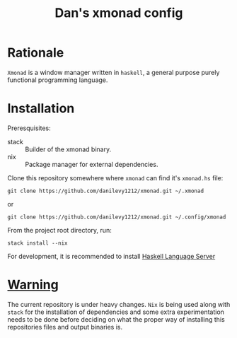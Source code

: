#+TITLE: Dan's xmonad config


* Rationale

=Xmonad= is a window manager written in =haskell=, a general purpose purely
functional programming language.

* Installation

Preresquisites:

+ stack :: Builder of the xmonad binary.
+ nix :: Package manager for external dependencies.

Clone this repository somewhere where =xmonad= can find it's ~xmonad.hs~ file:

#+begin_src shell
git clone https://github.com/danilevy1212/xmonad.git ~/.xmonad
#+end_src

or

#+begin_src shell
git clone https://github.com/danilevy1212/xmonad.git ~/.config/xmonad
#+end_src

From the project root directory, run:

#+begin_src shell
stack install --nix
#+end_src

For development, it is recommended to install [[https://github.com/haskell/haskell-language-server][Haskell Language Server]]

* _Warning_

The current repository is under heavy changes. =Nix= is being used along with
=stack= for the installation of dependencies and some extra experimentation needs
to be done before deciding on what the proper way of installing this
repositories files and output binaries is.
